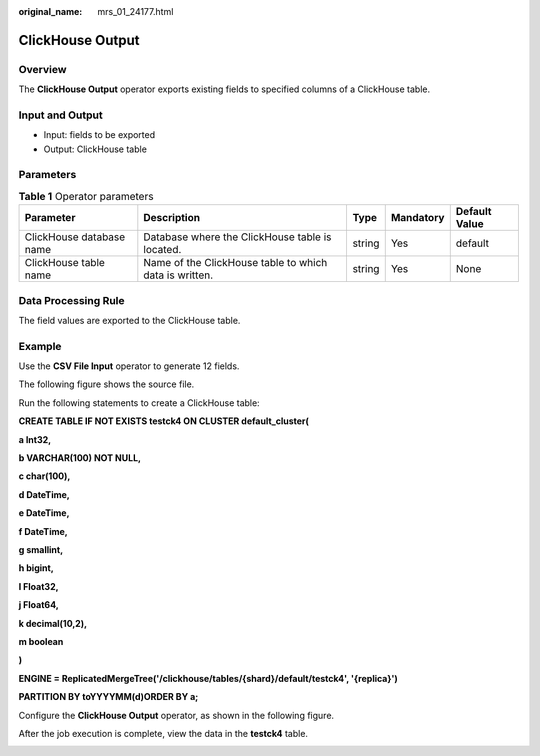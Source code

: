 :original_name: mrs_01_24177.html

.. _mrs_01_24177:

ClickHouse Output
=================

Overview
--------

The **ClickHouse Output** operator exports existing fields to specified columns of a ClickHouse table.

Input and Output
----------------

-  Input: fields to be exported
-  Output: ClickHouse table

Parameters
----------

.. table:: **Table 1** Operator parameters

   +--------------------------+--------------------------------------------------------+--------+-----------+---------------+
   | Parameter                | Description                                            | Type   | Mandatory | Default Value |
   +==========================+========================================================+========+===========+===============+
   | ClickHouse database name | Database where the ClickHouse table is located.        | string | Yes       | default       |
   +--------------------------+--------------------------------------------------------+--------+-----------+---------------+
   | ClickHouse table name    | Name of the ClickHouse table to which data is written. | string | Yes       | None          |
   +--------------------------+--------------------------------------------------------+--------+-----------+---------------+

Data Processing Rule
--------------------

The field values are exported to the ClickHouse table.

Example
-------

Use the **CSV File Input** operator to generate 12 fields.

The following figure shows the source file.

|image1|

Run the following statements to create a ClickHouse table:

**CREATE TABLE IF NOT EXISTS testck4 ON CLUSTER default_cluster(**

**a Int32,**

**b VARCHAR(100) NOT NULL,**

**c char(100),**

**d DateTime,**

**e DateTime,**

**f DateTime,**

**g smallint,**

**h bigint,**

**l Float32,**

**j Float64,**

**k decimal(10,2),**

**m boolean**

**)**

**ENGINE = ReplicatedMergeTree('/clickhouse/tables/{shard}/default/testck4', '{replica}')**

**PARTITION BY toYYYYMM(d)ORDER BY a;**

Configure the **ClickHouse Output** operator, as shown in the following figure.

|image2|

After the job execution is complete, view the data in the **testck4** table.

|image3|

.. |image1| image:: /_static/images/en-us_image_0000001349059881.png
.. |image2| image:: /_static/images/en-us_image_0000001349259329.png
.. |image3| image:: /_static/images/en-us_image_0000001349139745.png
